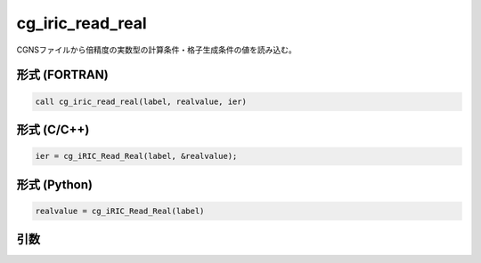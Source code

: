 cg_iric_read_real
===================

CGNSファイルから倍精度の実数型の計算条件・格子生成条件の値を読み込む。

形式 (FORTRAN)
---------------
.. code-block:: fortran

   call cg_iric_read_real(label, realvalue, ier)

形式 (C/C++)
---------------
.. code-block:: c

   ier = cg_iRIC_Read_Real(label, &realvalue);

形式 (Python)
---------------
.. code-block:: python

   realvalue = cg_iRIC_Read_Real(label)

引数
----

.. csv-table:: cg_iric_read_real の引数
   :file: cg_iric_read_real_args.csv
   :header-rows: 1

